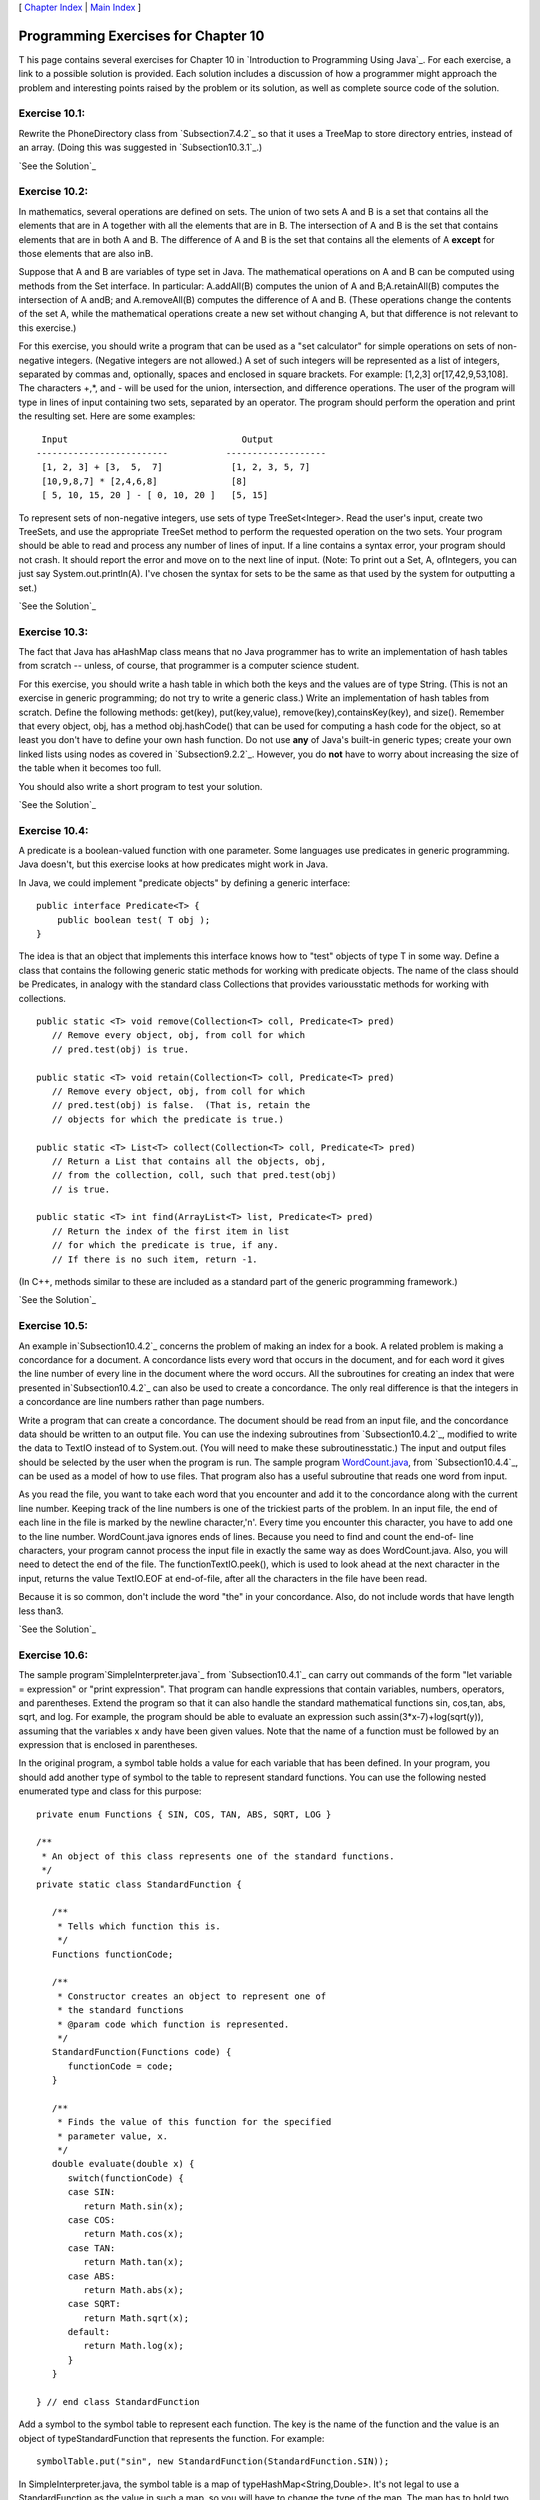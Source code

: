[ `Chapter Index`_ | `Main Index`_ ]





Programming Exercises for Chapter 10
------------------------------------



T his page contains several exercises for Chapter 10 in `Introduction
to Programming Using Java`_. For each exercise, a link to a possible
solution is provided. Each solution includes a discussion of how a
programmer might approach the problem and interesting points raised by
the problem or its solution, as well as complete source code of the
solution.




Exercise 10.1:
~~~~~~~~~~~~~~

Rewrite the PhoneDirectory class from `Subsection7.4.2`_ so that it
uses a TreeMap to store directory entries, instead of an array. (Doing
this was suggested in `Subsection10.3.1`_.)

`See the Solution`_




Exercise 10.2:
~~~~~~~~~~~~~~

In mathematics, several operations are defined on sets. The union of
two sets A and B is a set that contains all the elements that are in A
together with all the elements that are in B. The intersection of A
and B is the set that contains elements that are in both A and B. The
difference of A and B is the set that contains all the elements of A
**except** for those elements that are also inB.

Suppose that A and B are variables of type set in Java. The
mathematical operations on A and B can be computed using methods from
the Set interface. In particular: A.addAll(B) computes the union of A
and B;A.retainAll(B) computes the intersection of A andB; and
A.removeAll(B) computes the difference of A and B. (These operations
change the contents of the set A, while the mathematical operations
create a new set without changing A, but that difference is not
relevant to this exercise.)

For this exercise, you should write a program that can be used as a
"set calculator" for simple operations on sets of non-negative
integers. (Negative integers are not allowed.) A set of such integers
will be represented as a list of integers, separated by commas and,
optionally, spaces and enclosed in square brackets. For example:
[1,2,3] or[17,42,9,53,108]. The characters +,*, and - will be used for
the union, intersection, and difference operations. The user of the
program will type in lines of input containing two sets, separated by
an operator. The program should perform the operation and print the
resulting set. Here are some examples:


::

              Input                                 Output
             -------------------------           -------------------
              [1, 2, 3] + [3,  5,  7]             [1, 2, 3, 5, 7]
              [10,9,8,7] * [2,4,6,8]              [8]
              [ 5, 10, 15, 20 ] - [ 0, 10, 20 ]   [5, 15]


To represent sets of non-negative integers, use sets of type
TreeSet<Integer>. Read the user's input, create two TreeSets, and use
the appropriate TreeSet method to perform the requested operation on
the two sets. Your program should be able to read and process any
number of lines of input. If a line contains a syntax error, your
program should not crash. It should report the error and move on to
the next line of input. (Note: To print out a Set, A, ofIntegers, you
can just say System.out.println(A). I've chosen the syntax for sets to
be the same as that used by the system for outputting a set.)

`See the Solution`_




Exercise 10.3:
~~~~~~~~~~~~~~

The fact that Java has aHashMap class means that no Java programmer
has to write an implementation of hash tables from scratch -- unless,
of course, that programmer is a computer science student.

For this exercise, you should write a hash table in which both the
keys and the values are of type String. (This is not an exercise in
generic programming; do not try to write a generic class.) Write an
implementation of hash tables from scratch. Define the following
methods: get(key), put(key,value), remove(key),containsKey(key), and
size(). Remember that every object, obj, has a method obj.hashCode()
that can be used for computing a hash code for the object, so at least
you don't have to define your own hash function. Do not use **any** of
Java's built-in generic types; create your own linked lists using
nodes as covered in `Subsection9.2.2`_. However, you do **not** have
to worry about increasing the size of the table when it becomes too
full.

You should also write a short program to test your solution.

`See the Solution`_




Exercise 10.4:
~~~~~~~~~~~~~~

A predicate is a boolean-valued function with one parameter. Some
languages use predicates in generic programming. Java doesn't, but
this exercise looks at how predicates might work in Java.

In Java, we could implement "predicate objects" by defining a generic
interface:


::

    public interface Predicate<T> {
        public boolean test( T obj );
    }


The idea is that an object that implements this interface knows how to
"test" objects of type T in some way. Define a class that contains the
following generic static methods for working with predicate objects.
The name of the class should be Predicates, in analogy with the
standard class Collections that provides variousstatic methods for
working with collections.


::

    public static <T> void remove(Collection<T> coll, Predicate<T> pred)
       // Remove every object, obj, from coll for which
       // pred.test(obj) is true.
       
    public static <T> void retain(Collection<T> coll, Predicate<T> pred)
       // Remove every object, obj, from coll for which
       // pred.test(obj) is false.  (That is, retain the
       // objects for which the predicate is true.)
       
    public static <T> List<T> collect(Collection<T> coll, Predicate<T> pred)
       // Return a List that contains all the objects, obj,
       // from the collection, coll, such that pred.test(obj)
       // is true.
       
    public static <T> int find(ArrayList<T> list, Predicate<T> pred)
       // Return the index of the first item in list
       // for which the predicate is true, if any.
       // If there is no such item, return -1.


(In C++, methods similar to these are included as a standard part of
the generic programming framework.)

`See the Solution`_




Exercise 10.5:
~~~~~~~~~~~~~~

An example in`Subsection10.4.2`_ concerns the problem of making an
index for a book. A related problem is making a concordance for a
document. A concordance lists every word that occurs in the document,
and for each word it gives the line number of every line in the
document where the word occurs. All the subroutines for creating an
index that were presented in`Subsection10.4.2`_ can also be used to
create a concordance. The only real difference is that the integers in
a concordance are line numbers rather than page numbers.

Write a program that can create a concordance. The document should be
read from an input file, and the concordance data should be written to
an output file. You can use the indexing subroutines from
`Subsection10.4.2`_, modified to write the data to TextIO instead of
to System.out. (You will need to make these subroutinesstatic.) The
input and output files should be selected by the user when the program
is run. The sample program `WordCount.java`_, from
`Subsection10.4.4`_, can be used as a model of how to use files. That
program also has a useful subroutine that reads one word from input.

As you read the file, you want to take each word that you encounter
and add it to the concordance along with the current line number.
Keeping track of the line numbers is one of the trickiest parts of the
problem. In an input file, the end of each line in the file is marked
by the newline character,'\n'. Every time you encounter this
character, you have to add one to the line number. WordCount.java
ignores ends of lines. Because you need to find and count the end-of-
line characters, your program cannot process the input file in exactly
the same way as does WordCount.java. Also, you will need to detect the
end of the file. The functionTextIO.peek(), which is used to look
ahead at the next character in the input, returns the value TextIO.EOF
at end-of-file, after all the characters in the file have been read.

Because it is so common, don't include the word "the" in your
concordance. Also, do not include words that have length less than3.

`See the Solution`_




Exercise 10.6:
~~~~~~~~~~~~~~

The sample program`SimpleInterpreter.java`_ from `Subsection10.4.1`_
can carry out commands of the form "let variable = expression" or
"print expression". That program can handle expressions that contain
variables, numbers, operators, and parentheses. Extend the program so
that it can also handle the standard mathematical functions sin,
cos,tan, abs, sqrt, and log. For example, the program should be able
to evaluate an expression such assin(3*x-7)+log(sqrt(y)), assuming
that the variables x andy have been given values. Note that the name
of a function must be followed by an expression that is enclosed in
parentheses.

In the original program, a symbol table holds a value for each
variable that has been defined. In your program, you should add
another type of symbol to the table to represent standard functions.
You can use the following nested enumerated type and class for this
purpose:


::

    private enum Functions { SIN, COS, TAN, ABS, SQRT, LOG }
    
    /**
     * An object of this class represents one of the standard functions.
     */
    private static class StandardFunction {
    
       /**
        * Tells which function this is.
        */
       Functions functionCode; 
    
       /**
        * Constructor creates an object to represent one of 
        * the standard functions
        * @param code which function is represented.
        */
       StandardFunction(Functions code) {
          functionCode = code;
       }
    
       /**
        * Finds the value of this function for the specified 
        * parameter value, x.
        */
       double evaluate(double x) {
          switch(functionCode) {
          case SIN:
             return Math.sin(x);
          case COS:
             return Math.cos(x);
          case TAN:
             return Math.tan(x);
          case ABS:
             return Math.abs(x);
          case SQRT:
             return Math.sqrt(x);
          default:
             return Math.log(x);
          }
       }
    
    } // end class StandardFunction


Add a symbol to the symbol table to represent each function. The key
is the name of the function and the value is an object of
typeStandardFunction that represents the function. For example:


::

    symbolTable.put("sin", new StandardFunction(StandardFunction.SIN));


In SimpleInterpreter.java, the symbol table is a map of
typeHashMap<String,Double>. It's not legal to use a StandardFunction
as the value in such a map, so you will have to change the type of the
map. The map has to hold two different types of objects. The easy way
to make this possible is to create a map of type
HashMap<String,Object>. (A better way is to create a general type to
represent objects that can be values in the symbol table, and to
define two subclasses of that class, one to represent variables and
one to represent standard functions, but for this exercise, you should
do it the easy way.)

In your parser, when you encounter a word, you have to be able to tell
whether it's a variable or a standard function. Look up the word in
the symbol table. If the associated object is non-null and is of type
Double, then the word is a variable. If it is of type
StandardFunction, then the word is a function. Remember that you can
test the type of an object using theinstanceof operator. For example:
if (obj instanceof Double)

`See the Solution`_



[ `Chapter Index`_ | `Main Index`_ ]

.. _See the Solution: http://math.hws.edu/javanotes/c10/ex2-ans.html
.. _10.4.2: http://math.hws.edu/javanotes/c10/../c10/s4.html#generics.4.2
.. _10.4.4: http://math.hws.edu/javanotes/c10/../c10/s4.html#generics.4.4
.. _SimpleInterpreter.java: http://math.hws.edu/javanotes/c10/../source/SimpleInterpreter.java
.. _10.4.1: http://math.hws.edu/javanotes/c10/../c10/s4.html#generics.4.1
.. _See the Solution: http://math.hws.edu/javanotes/c10/ex5-ans.html
.. _See the Solution: http://math.hws.edu/javanotes/c10/ex1-ans.html
.. _7.4.2: http://math.hws.edu/javanotes/c10/../c7/s4.html#arrays.4.2
.. _10.3.1: http://math.hws.edu/javanotes/c10/../c10/s3.html#generics.3.1
.. _9.2.2: http://math.hws.edu/javanotes/c10/../c9/s2.html#recursion.2.2
.. _Chapter Index: http://math.hws.edu/javanotes/c10/index.html
.. _See the Solution: http://math.hws.edu/javanotes/c10/ex3-ans.html
.. _WordCount.java: http://math.hws.edu/javanotes/c10/../source/WordCount.java
.. _See the Solution: http://math.hws.edu/javanotes/c10/ex4-ans.html
.. _See the Solution: http://math.hws.edu/javanotes/c10/ex6-ans.html
.. _Main Index: http://math.hws.edu/javanotes/c10/../index.html


